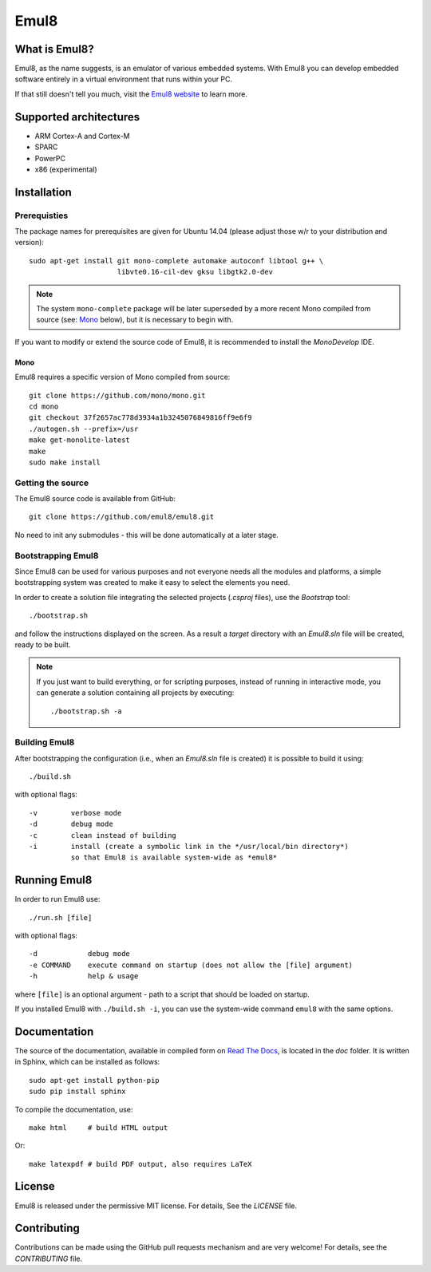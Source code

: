 Emul8
=====

What is Emul8?
--------------

Emul8, as the name suggests, is an emulator of various embedded systems.
With Emul8 you can develop embedded software entirely in a virtual environment that runs within your PC.

If that still doesn't tell you much, visit the `Emul8 website <http://emul8.org/learn-more>`_ to learn more.

Supported architectures
-----------------------

* ARM Cortex-A and Cortex-M
* SPARC
* PowerPC
* x86 (experimental)

Installation
------------

Prerequisties
+++++++++++++

The package names for prerequisites are given for Ubuntu 14.04 (please adjust those w/r to your distribution and version)::

   sudo apt-get install git mono-complete automake autoconf libtool g++ \
                        libvte0.16-cil-dev gksu libgtk2.0-dev

.. note::

   The system ``mono-complete`` package will be later superseded by a more recent Mono compiled from source (see: `Mono`_ below), but it is necessary to begin with.

If you want to modify or extend the source code of Emul8, it is recommended to install the *MonoDevelop* IDE.

Mono
~~~~

Emul8 requires a specific version of Mono compiled from source::

   git clone https://github.com/mono/mono.git
   cd mono
   git checkout 37f2657ac778d3934a1b3245076849816ff9e6f9
   ./autogen.sh --prefix=/usr
   make get-monolite-latest
   make
   sudo make install

Getting the source
++++++++++++++++++

The Emul8 source code is available from GitHub::

   git clone https://github.com/emul8/emul8.git

No need to init any submodules - this will be done automatically at a later stage.

Bootstrapping Emul8
+++++++++++++++++++

Since Emul8 can be used for various purposes and not everyone needs all the modules and platforms, a simple bootstrapping system was created to make it easy to select the elements you need.

In order to create a solution file integrating the selected projects (*.csproj* files), use the *Bootstrap* tool::

   ./bootstrap.sh

and follow the instructions displayed on the screen.
As a result a *target* directory with an *Emul8.sln* file will be created, ready to be built.

.. note::

   If you just want to build everything, or for scripting purposes, instead of running in interactive mode, you can generate a solution containing all projects by executing::

      ./bootstrap.sh -a

Building Emul8
++++++++++++++

After bootstrapping the configuration (i.e., when an *Emul8.sln* file is created) it is possible to build it using::

   ./build.sh

with optional flags::

   -v        verbose mode
   -d        debug mode
   -c        clean instead of building
   -i        install (create a symbolic link in the */usr/local/bin directory*)
             so that Emul8 is available system-wide as *emul8*

Running Emul8
-------------

In order to run Emul8 use::

   ./run.sh [file]

with optional flags::

   -d            debug mode
   -e COMMAND    execute command on startup (does not allow the [file] argument)
   -h            help & usage

where ``[file]`` is an optional argument - path to a script that should be loaded on startup.

If you installed Emul8 with ``./build.sh -i``, you can use the system-wide command ``emul8`` with the same options.

Documentation
-------------

The source of the documentation, available in compiled form on `Read The Docs <https://emul8.readthedocs.org/en/latest/>`_, is located in the *doc* folder.
It is written in Sphinx, which can be installed as follows::

   sudo apt-get install python-pip
   sudo pip install sphinx

To compile the documentation, use::

   make html     # build HTML output

Or::

   make latexpdf # build PDF output, also requires LaTeX

License
-------

Emul8 is released under the permissive MIT license.
For details, See the *LICENSE* file.

Contributing
------------

Contributions can be made using the GitHub pull requests mechanism and are very welcome!
For details, see the *CONTRIBUTING* file.

